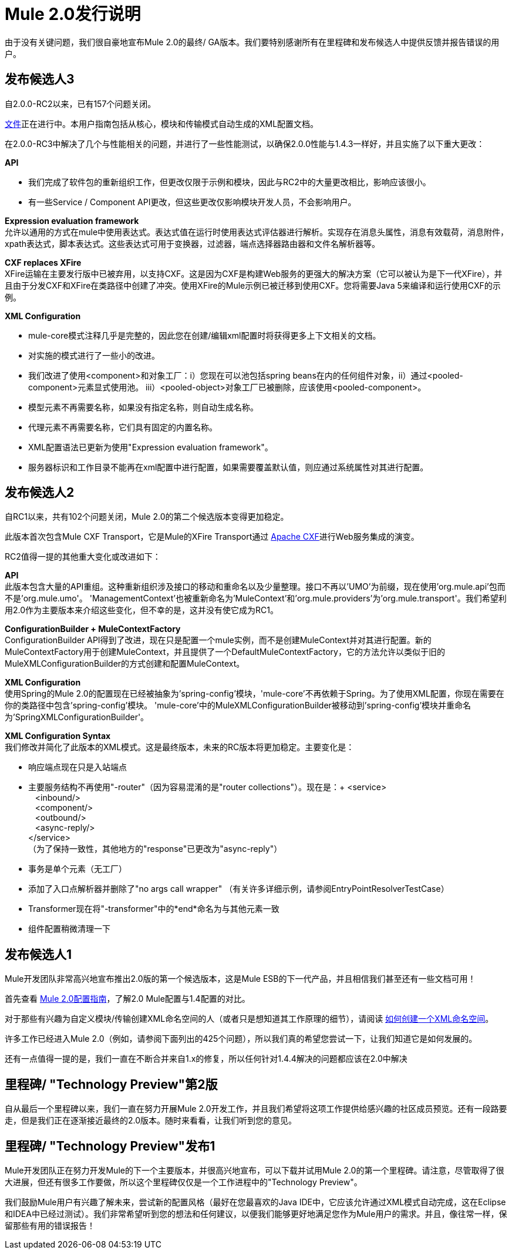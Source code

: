 =  Mule 2.0发行说明
:keywords: release notes, esb


由于没有关键问题，我们很自豪地宣布Mule 2.0的最终/ GA版本。我们要特别感谢所有在里程碑和发布候选人中提供反馈并报告错误的用户。

== 发布候选人3

自2.0.0-RC2以来，已有157个问题关闭。

link:https://docs.mulesoft.com/[文件]正在进行中。本用户指南包括从核心，模块和传输模式自动生成的XML配置文档。

在2.0.0-RC3中解决了几个与性能相关的问题，并进行了一些性能测试，以确保2.0.0性能与1.4.3一样好，并且实施了以下重大更改：

*API*

* 我们完成了软件包的重新组织工作，但更改仅限于示例和模块，因此与RC2中的大量更改相比，影响应该很小。
* 有一些Service / Component API更改，但这些更改仅影响模块开发人员，不会影响用户。

*Expression evaluation framework* +
允许以通用的方式在mule中使用表达式。表达式值在运行时使用表达式评估器进行解析。实现存在消息头属性，消息有效载荷，消息附件，xpath表达式，脚本表达式。这些表达式可用于变换器，过滤器，端点选择器路由器和文件名解析器等。

*CXF replaces XFire* +
XFire运输在主要发行版中已被弃用，以支持CXF。这是因为CXF是构建Web服务的更强大的解决方案（它可以被认为是下一代XFire），并且由于分发CXF和XFire在类路径中创建了冲突。使用XFire的Mule示例已被迁移到使用CXF。您将需要Java 5来编译和运行使用CXF的示例。

*XML Configuration*

*  mule-core模式注释几乎是完整的，因此您在创建/编辑xml配置时将获得更多上下文相关的文档。
* 对实施的模式进行了一些小的改进。
* 我们改进了使用<component>和对象工厂：i）您现在可以池包括spring beans在内的任何组件对象，ii）通过<pooled-component>元素显式使用池。 iii）<pooled-object>对象工厂已被删除，应该使用<pooled-component>。
* 模型元素不再需要名称，如果没有指定名称，则自动生成名称。
* 代理元素不再需要名称，它们具有固定的内置名称。
*  XML配置语法已更新为使用"Expression evaluation framework"。
* 服务器标识和工作目录不能再在xml配置中进行配置，如果需要覆盖默认值，则应通过系统属性对其进行配置。

== 发布候选人2

自RC1以来，共有102个问题关闭，Mule 2.0的第二个候选版本变得更加稳定。

此版本首次包含Mule CXF Transport，它是Mule的XFire Transport通过 link:http://cxf.apache.org/[Apache CXF]进行Web服务集成的演变。

RC2值得一提的其他重大变化或改进如下：

*API* +
此版本包含大量的API重组。这种重新组织涉及接口的移动和重命名以及少量整理。接口不再以'UMO'为前缀，现在使用'org.mule.api'包而不是'org.mule.umo'。 'ManagementContext'也被重新命名为'MuleContext'和'org.mule.providers'为'org.mule.transport'。我们希望利用2.0作为主要版本来介绍这些变化，但不幸的是，这并没有使它成为RC1。

*ConfigurationBuilder + MuleContextFactory* +
ConfigurationBuilder API得到了改进，现在只是配置一个mule实例，而不是创建MuleContext并对其进行配置。新的MuleContextFactory用于创建MuleContext，并且提供了一个DefaultMuleContextFactory，它的方法允许以类似于旧的MuleXMLConfigurationBuilder的方式创建和配置MuleContext。

*XML Configuration* +
使用Spring的Mule 2.0的配置现在已经被抽象为'spring-config'模块，'mule-core'不再依赖于Spring。为了使用XML配置，你现在需要在你的类路径中包含'spring-config'模块。 'mule-core'中的MuleXMLConfigurationBuilder被移动到'spring-config'模块并重命名为'SpringXMLConfigurationBuilder'。

*XML Configuration Syntax* +
我们修改并简化了此版本的XML模式。这是最终版本，未来的RC版本将更加稳定。主要变化是：

* 响应端点现在只是入站端点
* 主要服务结构不再使用"-router"（因为容易混淆的是"router collections"）。现在是：+
  <service> +
    <inbound/> +
    <component/> +
    <outbound/> +
    <async-reply/> +
  </service> +
 （为了保持一致性，其他地方的"response"已更改为"async-reply"）
* 事务是单个元素（无工厂）
* 添加了入口点解析器并删除了"no args call wrapper"
 （有关许多详细示例，请参阅EntryPointResolverTestCase）
*  Transformer现在将"-transformer"中的*end*命名为与其他元素一致
* 组件配置稍微清理一下

== 发布候选人1

Mule开发团队非常高兴地宣布推出2.0版的第一个候选版本，这是Mule ESB的下一代产品，并且相信我们甚至还有一些文档可用！

首先查看 link:/mule-user-guide/v/3.2/about-mule-configuration[Mule 2.0配置指南]，了解2.0 Mule配置与1.4配置的对比。

对于那些有兴趣为自定义模块/传输创建XML命名空间的人（或者只是想知道其工作原理的细节），请阅读 link:/mule-user-guide/v/3.2/creating-a-custom-xml-namespace[如何创建一个XML命名空间]。

许多工作已经进入Mule 2.0（例如，请参阅下面列出的425个问题），所以我们真的希望您尝试一下，让我们知道它是如何发展的。

还有一点值得一提的是，我们一直在不断合并来自1.x的修复，所以任何针对1.4.4解决的问题都应该在2.0中解决

== 里程碑/ "Technology Preview"第2版

自从最后一个里程碑以来，我们一直在努力开展Mule 2.0开发工作，并且我们希望将这项工作提供给感兴趣的社区成员预览。还有一段路要走，但是我们正在逐渐接近最终的2.0版本。随时来看看，让我们听到您的意见。

== 里程碑/ "Technology Preview"发布1

Mule开发团队正在努力开发Mule的下一个主要版本，并很高兴地宣布，可以下载并试用Mule 2.0的第一个里程碑。请注意，尽管取得了很大进展，但还有很多工作要做，所以这个里程碑仅仅是一个工作进程中的"Technology Preview"。

我们鼓励Mule用户有兴趣了解未来，尝试新的配置风格（最好在您最喜欢的Java IDE中，它应该允许通过XML模式自动完成，这在Eclipse和IDEA中已经过测试）。我们非常希望听到您的想法和任何建议，以便我们能够更好地满足您作为Mule用户的需求。并且，像往常一样，保留那些有用的错误报告！


